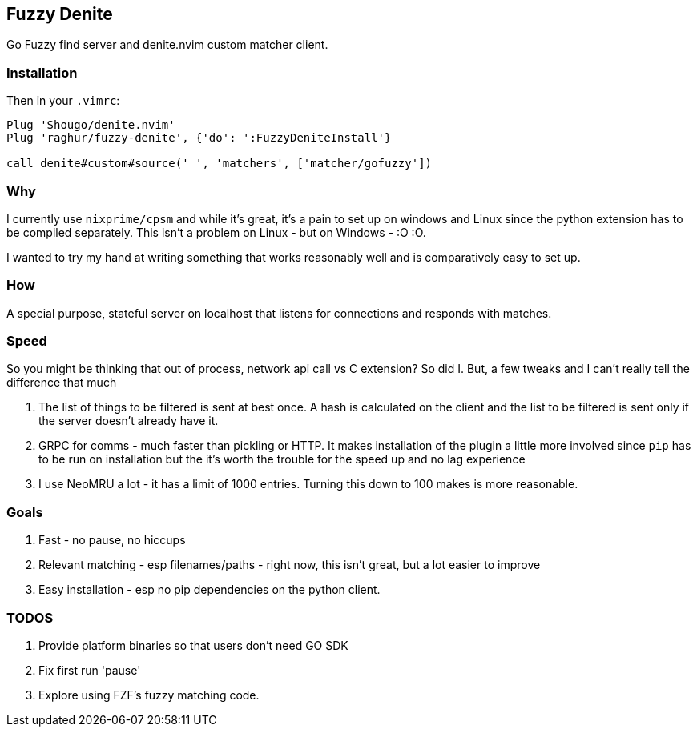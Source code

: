 == Fuzzy Denite

Go Fuzzy find server and denite.nvim custom matcher client.

=== Installation

Then in your `.vimrc`:

[source,vim]
----
Plug 'Shougo/denite.nvim'
Plug 'raghur/fuzzy-denite', {'do': ':FuzzyDeniteInstall'}

call denite#custom#source('_', 'matchers', ['matcher/gofuzzy'])
----

=== Why

I currently use `nixprime/cpsm` and while it's great, it's a pain to set up on 
windows and Linux since the python extension has to be compiled separately.
This isn't a problem on Linux - but on Windows - :O :O.

I wanted to try my hand at writing something that works reasonably well and
is comparatively easy to set up.

=== How

A special purpose, stateful server on localhost that listens for connections and
responds with matches.

=== Speed

So you might be thinking that out of process, network api call vs C extension? So did I.
But, a few tweaks and I can't really tell the difference that much

. The list of things to be filtered is sent at best once. A hash is calculated on the client
and the list to be filtered is sent only if the server doesn't already have it.
. GRPC for comms - much faster than pickling or HTTP. It makes installation of the plugin a 
little more involved since `pip` has to be run on installation but the it's worth the trouble 
for the speed up and no lag experience
. I use NeoMRU a lot - it has a limit of 1000 entries. Turning this down to 100 makes is more
reasonable.

=== Goals

. Fast - no pause, no hiccups
. Relevant matching - esp filenames/paths - right now, this isn't great, but a lot easier to improve
. Easy installation - esp no pip dependencies on the python client.

=== TODOS

. Provide platform binaries so that users don't need GO SDK
. Fix first run 'pause'
. Explore using FZF's fuzzy matching code.


